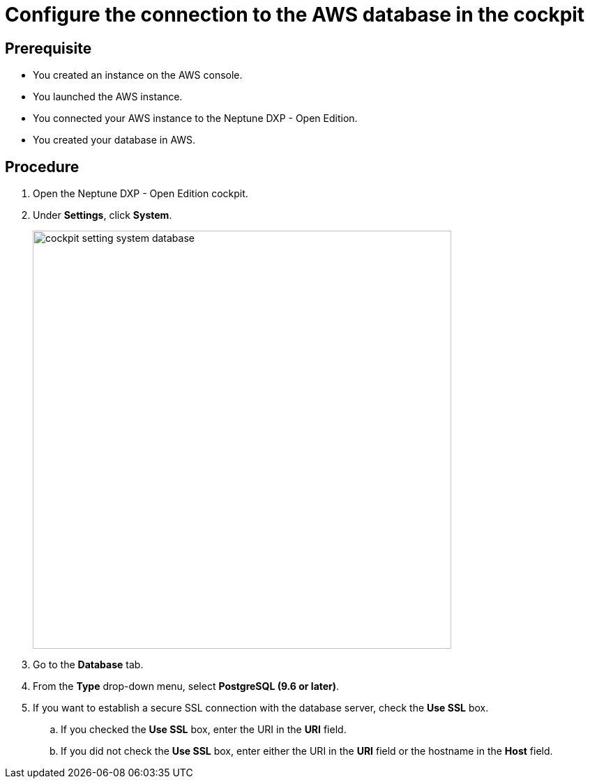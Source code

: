 = Configure the connection to the AWS database in the cockpit

== Prerequisite
* You created an instance on the AWS console.
* You launched the AWS instance.
* You connected your AWS instance to the Neptune DXP - Open Edition.
* You created your database in AWS.

== Procedure
. Open the Neptune DXP - Open Edition cockpit.
. Under *Settings*, click *System*.
//needs an update for new cockpit
+
image::cockpit-setting-system-database.png[width=600]
//Helle: needs to be updated for new cockpit.

. Go to the *Database* tab.
. From the *Type* drop-down menu, select *PostgreSQL (9.6 or later)*.
. If you want to establish a secure SSL connection with the database server, check the *Use SSL* box.
//Helle: What happens if I do, what if I don't?
.. If you checked the *Use SSL* box, enter the URI in the *URI* field.
//Helle: what URI? Where do I get it?
.. If you did not check the *Use SSL* box, enter either the URI in the *URI* field or the hostname in the *Host* field.
//Helle: where do I get the hostname?
//Helle: please check if this workflow is correct. Do I only add the Host, if I did not check SSL box?